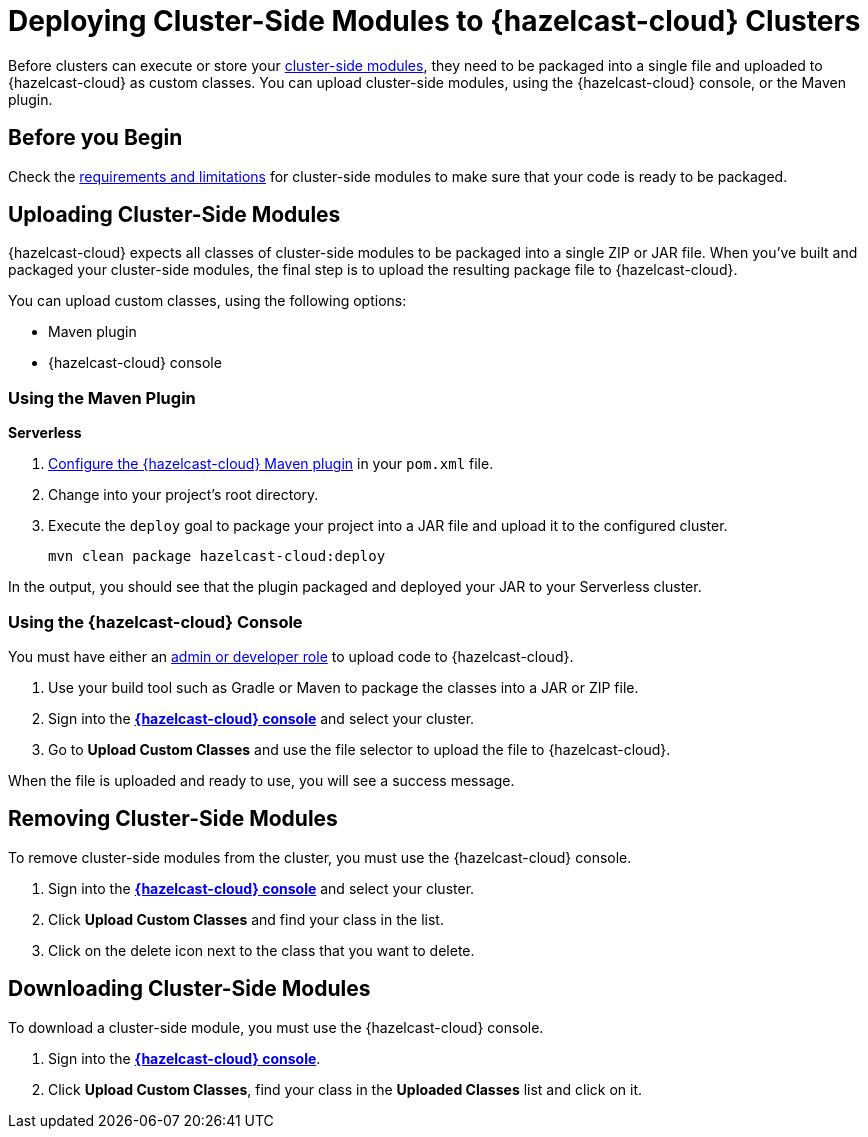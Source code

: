 = Deploying Cluster-Side Modules to {hazelcast-cloud} Clusters
:description: Before clusters can execute or store your xref:cluster-side-modules.adoc[cluster-side modules], they need to be packaged into a single file and uploaded to {hazelcast-cloud} as custom classes. You can upload cluster-side modules, using the {hazelcast-cloud} console, or the Maven plugin.

{description}

== Before you Begin

Check the xref:cluster-side-modules.adoc#prereqs, [requirements and limitations] for cluster-side modules to make sure that your code is ready to be packaged.

[[package]]
== Uploading Cluster-Side Modules

{hazelcast-cloud} expects all classes of cluster-side modules to be packaged into a single ZIP or JAR file. When you’ve built and packaged your cluster-side modules, the final step is to upload the resulting package file to {hazelcast-cloud}.

You can upload custom classes, using the following options:

- Maven plugin
- {hazelcast-cloud} console

=== Using the Maven Plugin
[.serverless]*Serverless*

. xref:maven-plugin.adoc[Configure the {hazelcast-cloud} Maven plugin] in your `pom.xml` file.

. Change into your project's root directory.

. Execute the `deploy` goal to package your project into a JAR file and upload it to the configured cluster.
+
```bash
mvn clean package hazelcast-cloud:deploy
```

In the output, you should see that the plugin packaged and deployed your JAR to your Serverless cluster.

=== Using the {hazelcast-cloud} Console

You must have either an xref:teams-and-users.adoc[admin or developer role] to upload code to {hazelcast-cloud}.

. Use your build tool such as Gradle or Maven to package the classes into a JAR or ZIP file.

. Sign into the [.console]*link:{page-cloud-console}[{hazelcast-cloud} console]* and select your cluster.

. Go to *Upload Custom Classes* and use the file selector to upload the file to {hazelcast-cloud}.

When the file is uploaded and ready to use, you will see a success message.

== Removing Cluster-Side Modules

To remove cluster-side modules from the cluster, you must use the {hazelcast-cloud} console.

. Sign into the [.console]*link:{page-cloud-console}[{hazelcast-cloud} console]* and select your cluster.

. Click *Upload Custom Classes* and find your class in the list.

. Click on the delete icon next to the class that you want to delete.

== Downloading Cluster-Side Modules

To download a cluster-side module, you must use the {hazelcast-cloud} console.

. Sign into the [.console]*link:{page-cloud-console}[{hazelcast-cloud} console]*.

. Click *Upload Custom Classes*, find your class in the *Uploaded Classes* list and click on it.
